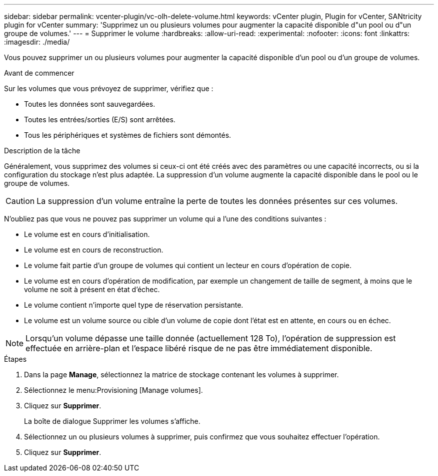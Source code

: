 ---
sidebar: sidebar 
permalink: vcenter-plugin/vc-olh-delete-volume.html 
keywords: vCenter plugin, Plugin for vCenter, SANtricity plugin for vCenter 
summary: 'Supprimez un ou plusieurs volumes pour augmenter la capacité disponible d"un pool ou d"un groupe de volumes.' 
---
= Supprimer le volume
:hardbreaks:
:allow-uri-read: 
:experimental: 
:nofooter: 
:icons: font
:linkattrs: 
:imagesdir: ./media/


[role="lead"]
Vous pouvez supprimer un ou plusieurs volumes pour augmenter la capacité disponible d'un pool ou d'un groupe de volumes.

.Avant de commencer
Sur les volumes que vous prévoyez de supprimer, vérifiez que :

* Toutes les données sont sauvegardées.
* Toutes les entrées/sorties (E/S) sont arrêtées.
* Tous les périphériques et systèmes de fichiers sont démontés.


.Description de la tâche
Généralement, vous supprimez des volumes si ceux-ci ont été créés avec des paramètres ou une capacité incorrects, ou si la configuration du stockage n'est plus adaptée. La suppression d'un volume augmente la capacité disponible dans le pool ou le groupe de volumes.


CAUTION: La suppression d'un volume entraîne la perte de toutes les données présentes sur ces volumes.

N'oubliez pas que vous ne pouvez pas supprimer un volume qui a l'une des conditions suivantes :

* Le volume est en cours d'initialisation.
* Le volume est en cours de reconstruction.
* Le volume fait partie d'un groupe de volumes qui contient un lecteur en cours d'opération de copie.
* Le volume est en cours d'opération de modification, par exemple un changement de taille de segment, à moins que le volume ne soit à présent en état d'échec.
* Le volume contient n'importe quel type de réservation persistante.
* Le volume est un volume source ou cible d'un volume de copie dont l'état est en attente, en cours ou en échec.



NOTE: Lorsqu'un volume dépasse une taille donnée (actuellement 128 To), l'opération de suppression est effectuée en arrière-plan et l'espace libéré risque de ne pas être immédiatement disponible.

.Étapes
. Dans la page *Manage*, sélectionnez la matrice de stockage contenant les volumes à supprimer.
. Sélectionnez le menu:Provisioning [Manage volumes].
. Cliquez sur *Supprimer*.
+
La boîte de dialogue Supprimer les volumes s'affiche.

. Sélectionnez un ou plusieurs volumes à supprimer, puis confirmez que vous souhaitez effectuer l'opération.
. Cliquez sur *Supprimer*.

